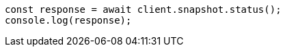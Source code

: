 // This file is autogenerated, DO NOT EDIT
// Use `node scripts/generate-docs-examples.js` to generate the docs examples

[source, js]
----
const response = await client.snapshot.status();
console.log(response);
----
